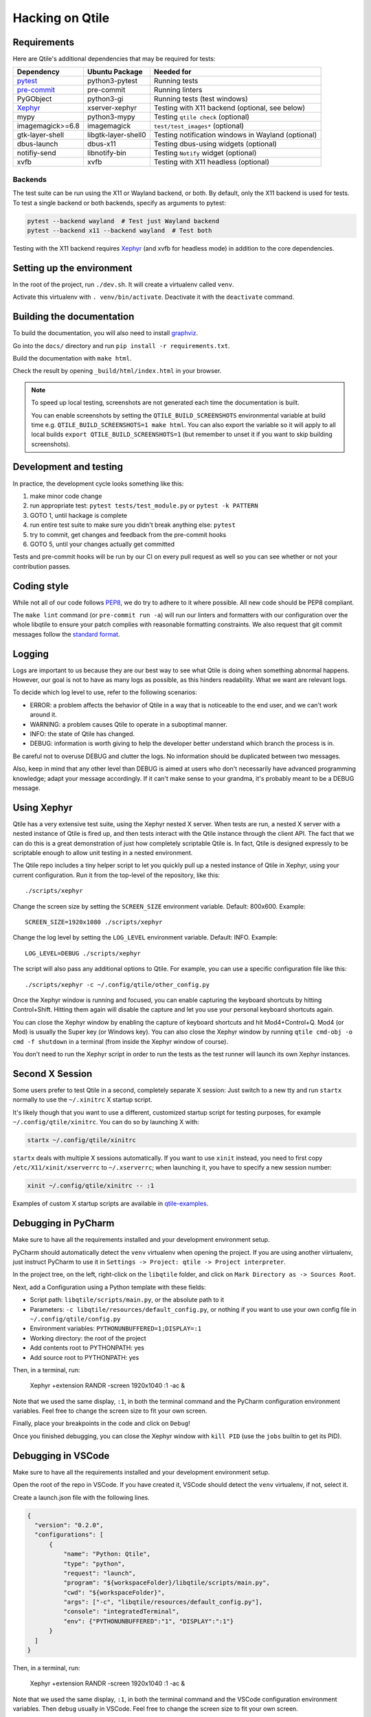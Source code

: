 .. _hacking:

================
Hacking on Qtile
================

Requirements
============

Here are Qtile's additional dependencies that may be required for tests:

================= =================== ==================================================
Dependency        Ubuntu Package      Needed for
================= =================== ==================================================
pytest_           python3-pytest      Running tests
pre-commit_       pre-commit          Running linters
PyGObject         python3-gi          Running tests (test windows)
Xephyr_           xserver-xephyr      Testing with X11 backend (optional, see below)
mypy              python3-mypy        Testing ``qtile check`` (optional)
imagemagick>=6.8  imagemagick         ``test/test_images*`` (optional)
gtk-layer-shell   libgtk-layer-shell0 Testing notification windows in Wayland (optional)
dbus-launch       dbus-x11            Testing dbus-using widgets (optional)
notifiy-send      libnotify-bin       Testing ``Notify`` widget (optional)
xvfb              xvfb                Testing with X11 headless (optional)
================= =================== ==================================================

.. _pytest: https://docs.pytest.org
.. _Xephyr: https://freedesktop.org/wiki/Software/Xephyr
.. _pre-commit: https://pre-commit.com/


Backends
--------

The test suite can be run using the X11 or Wayland backend, or both.  By
default, only the X11 backend is used for tests. To test a single backend or
both backends, specify as arguments to pytest:

.. code-block:: bash

    pytest --backend wayland  # Test just Wayland backend
    pytest --backend x11 --backend wayland  # Test both

Testing with the X11 backend requires Xephyr_ (and xvfb for headless mode) in addition to the core
dependencies.


Setting up the environment
==========================

In the root of the project, run ``./dev.sh``.
It will create a virtualenv called ``venv``.

Activate this virtualenv with ``. venv/bin/activate``.
Deactivate it with the ``deactivate`` command.

Building the documentation
==========================

To build the documentation, you will also need to install `graphviz
<https://www.graphviz.org/download/>`_.

Go into the ``docs/`` directory and run ``pip install -r requirements.txt``.

Build the documentation with ``make html``.

Check the result by opening ``_build/html/index.html`` in your browser.

.. note::

  To speed up local testing, screenshots are not generated each time the documentation
  is built.

  You can enable screenshots by setting the ``QTILE_BUILD_SCREENSHOTS`` environmental
  variable at build time e.g. ``QTILE_BUILD_SCREENSHOTS=1 make html``. You can also
  export the variable so it will apply to all local builds ``export QTILE_BUILD_SCREENSHOTS=1``
  (but remember to unset it if you want to skip building screenshots).

Development and testing
=======================

In practice, the development cycle looks something like this:

1. make minor code change
#. run appropriate test: ``pytest tests/test_module.py`` or ``pytest -k PATTERN``
#. GOTO 1, until hackage is complete
#. run entire test suite to make sure you didn't break anything else: ``pytest``
#. try to commit, get changes and feedback from the pre-commit hooks
#. GOTO 5, until your changes actually get committed

Tests and pre-commit hooks will be run by our CI on every pull request
as well so you can see whether or not your contribution passes.

Coding style
============

While not all of our code follows `PEP8 <https://www.python.org/dev/peps/pep-0008/>`_,
we do try to adhere to it where possible. All new code should be PEP8 compliant.

The ``make lint`` command (or ``pre-commit run -a``) will run our linters and
formatters with our configuration over the whole libqtile to ensure your patch
complies with reasonable formatting constraints. We also request that git commit
messages follow the
`standard format <https://tbaggery.com/2008/04/19/a-note-about-git-commit-messages.html>`_.

Logging
=======

Logs are important to us because they are our best way to see what Qtile is
doing when something abnormal happens. However, our goal is not to have as many
logs as possible, as this hinders readability. What we want are relevant logs.

To decide which log level to use, refer to the following scenarios:

* ERROR: a problem affects the behavior of Qtile in a way that is noticeable to
  the end user, and we can't work around it.
* WARNING: a problem causes Qtile to operate in a suboptimal manner.
* INFO: the state of Qtile has changed.
* DEBUG: information is worth giving to help the developer better understand
  which branch the process is in.

Be careful not to overuse DEBUG and clutter the logs. No information should be
duplicated between two messages.

Also, keep in mind that any other level than DEBUG is aimed at users who don't
necessarily have advanced programming knowledge; adapt your message
accordingly. If it can't make sense to your grandma, it's probably meant to be
a DEBUG message.

Using Xephyr
============

Qtile has a very extensive test suite, using the Xephyr nested X server. When
tests are run, a nested X server with a nested instance of Qtile is fired up,
and then tests interact with the Qtile instance through the client API. The
fact that we can do this is a great demonstration of just how completely
scriptable Qtile is. In fact, Qtile is designed expressly to be scriptable
enough to allow unit testing in a nested environment.

The Qtile repo includes a tiny helper script to let you quickly pull up a
nested instance of Qtile in Xephyr, using your current configuration.
Run it from the top-level of the repository, like this::

  ./scripts/xephyr

Change the screen size by setting the ``SCREEN_SIZE`` environment variable.
Default: 800x600. Example::

  SCREEN_SIZE=1920x1080 ./scripts/xephyr

Change the log level by setting the ``LOG_LEVEL`` environment variable.
Default: INFO. Example::

  LOG_LEVEL=DEBUG ./scripts/xephyr

The script will also pass any additional options to Qtile. For example, you
can use a specific configuration file like this::

  ./scripts/xephyr -c ~/.config/qtile/other_config.py

Once the Xephyr window is running and focused, you can enable capturing the
keyboard shortcuts by hitting Control+Shift. Hitting them again will disable the
capture and let you use your personal keyboard shortcuts again.

You can close the Xephyr window by enabling the capture of keyboard shortcuts
and hit Mod4+Control+Q. Mod4 (or Mod) is usually the Super key (or Windows key).
You can also close the Xephyr window by running ``qtile cmd-obj -o cmd -f shutdown``
in a terminal (from inside the Xephyr window of course).

You don't need to run the Xephyr script in order to run the tests
as the test runner will launch its own Xephyr instances.

Second X Session
================

Some users prefer to test Qtile in a second, completely separate X session:
Just switch to a new tty and run ``startx`` normally to use the ``~/.xinitrc``
X startup script.

It's likely though that you want to use a different, customized startup script
for testing purposes, for example ``~/.config/qtile/xinitrc``. You can do so by
launching X with:

.. code-block:: bash

  startx ~/.config/qtile/xinitrc

``startx`` deals with multiple X sessions automatically. If you want to use
``xinit`` instead, you need to first copy ``/etc/X11/xinit/xserverrc`` to
``~/.xserverrc``; when launching it, you have to specify a new session number:

.. code-block:: bash

  xinit ~/.config/qtile/xinitrc -- :1

Examples of custom X startup scripts are available in `qtile-examples
<https://github.com/qtile/qtile-examples>`_.

Debugging in PyCharm
====================

Make sure to have all the requirements installed and your development environment setup.

PyCharm should automatically detect the ``venv`` virtualenv when opening the project.
If you are using another viirtualenv, just instruct PyCharm to use it
in ``Settings -> Project: qtile -> Project interpreter``.

In the project tree, on the left, right-click on the ``libqtile`` folder,
and click on ``Mark Directory as -> Sources Root``.

Next, add a Configuration using a Python template with these fields:

- Script path: ``libqtile/scripts/main.py``, or the absolute path to it
- Parameters: ``-c libqtile/resources/default_config.py``,
  or nothing if you want to use your own config file in ``~/.config/qtile/config.py``
- Environment variables: ``PYTHONUNBUFFERED=1;DISPLAY=:1``
- Working directory: the root of the project
- Add contents root to PYTHONPATH: yes
- Add source root to PYTHONPATH: yes

Then, in a terminal, run:

    Xephyr +extension RANDR -screen 1920x1040 :1 -ac &

Note that we used the same display, ``:1``, in both the terminal command
and the PyCharm configuration environment variables.
Feel free to change the screen size to fit your own screen.

Finally, place your breakpoints in the code and click on ``Debug``!

Once you finished debugging, you can close the Xephyr window with ``kill PID``
(use the ``jobs`` builtin to get its PID).

Debugging in VSCode
===================

Make sure to have all the requirements installed and your development
environment setup.

Open the root of the repo in VSCode.  If you have created it, VSCode should
detect the ``venv`` virtualenv, if not, select it.

Create a launch.json file with the following lines.

.. code-block:: json

  {
    "version": "0.2.0",
    "configurations": [
        {
            "name": "Python: Qtile",
            "type": "python",
            "request": "launch",
            "program": "${workspaceFolder}/libqtile/scripts/main.py",
            "cwd": "${workspaceFolder}",
            "args": ["-c", "libqtile/resources/default_config.py"],
            "console": "integratedTerminal",
            "env": {"PYTHONUNBUFFERED":"1", "DISPLAY":":1"}
        }
    ]
  }

Then, in a terminal, run:

    Xephyr +extension RANDR -screen 1920x1040 :1 -ac &

Note that we used the same display, ``:1``, in both the terminal command
and the VSCode configuration environment variables.  Then ``debug`` usually
in VSCode. Feel free to change the screen size to fit your own screen.

Resources
=========

Here are a number of resources that may come in handy:

* `Inter-Client Conventions Manual <https://tronche.com/gui/x/icccm/>`_
* `Extended Window Manager Hints <https://specifications.freedesktop.org/wm-spec/wm-spec-latest.html>`_
* `A reasonable basic Xlib Manual <https://tronche.com/gui/x/xlib/>`_
